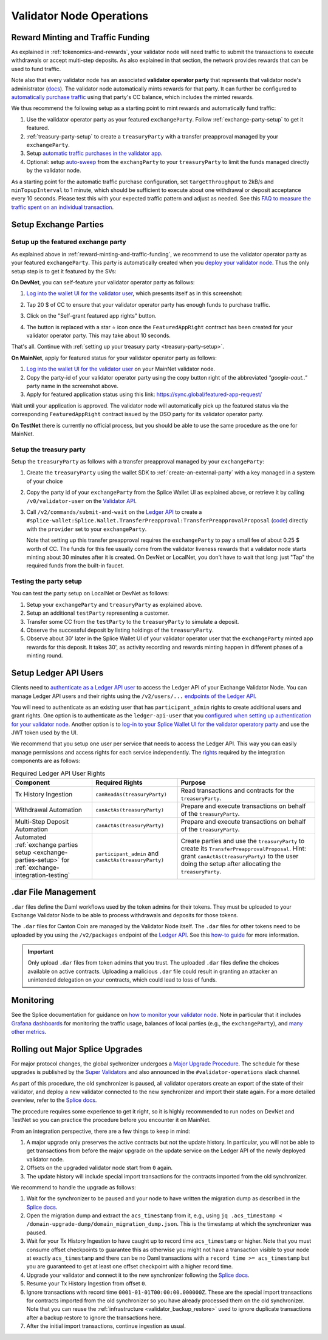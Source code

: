 Validator Node Operations
=========================


.. _reward-minting-and-traffic-funding:

Reward Minting and Traffic Funding
----------------------------------

As explained in :ref:`tokenomics-and-rewards`,
your validator node will need traffic to submit the transactions to execute withdrawals
or accept multi-step deposits. As also explained in that section,
the network provides rewards that can be used to fund traffic.

Note also that every validator node has an associated **validator operator party** that
represents that validator node's administrator
(`docs <https://docs.dev.sync.global/validator_operator/validator_compose.html#deployment>`__).
The validator node automatically mints rewards for that party.
It can further be configured to
`automatically purchase traffic <https://docs.dev.sync.global/validator_operator/validator_helm.html#configuring-automatic-traffic-purchases>`__ using
that party's CC balance, which includes the minted rewards.

We thus recommend the following setup as a starting point to mint
rewards and automatically fund traffic:

1. Use the validator operator party as your featured ``exchangeParty``.
   Follow :ref:`exchange-party-setup` to get it featured.
2. :ref:`treasury-party-setup` to create a ``treasuryParty`` with a transfer preapproval managed by your ``exchangeParty``.
3. Setup `automatic traffic purchases in the validator app <https://docs.dev.sync.global/validator_operator/validator_helm.html#configuring-automatic-traffic-purchases>`__.
4. Optional: setup `auto-sweep <https://docs.dev.sync.global/validator_operator/validator_helm.html#configuring-sweeps-and-auto-accepts-of-transfer-offers>`__
   from the ``exchangParty`` to your ``treasuryParty`` to limit the funds managed directly by the validator node.

As a starting point for the automatic traffic purchase configuration, set
``targetThroughput`` to 2kB/s and ``minTopupInterval`` to 1 minute, which should be sufficient to execute about one
withdrawal or deposit acceptance every 10 seconds.
Please test this with your expected traffic pattern and adjust as needed.
See this `FAQ to measure the traffic spent on an individual transaction <https://docs.dev.sync.global/faq.html#term-How-do-I-determine-the-traffic-used-for-a-specific-transaction>`__.

.. _exchange-parties-setup:

Setup Exchange Parties
----------------------


.. _exchange-party-setup:

Setup up the featured exchange party
^^^^^^^^^^^^^^^^^^^^^^^^^^^^^^^^^^^^

As explained above in :ref:`reward-minting-and-traffic-funding`, we recommend to use the validator operator party
as your featured ``exchangeParty``. This party is automatically created when you
`deploy your validator node <https://docs.dev.sync.global/validator_operator/validator_compose.html#deployment>`__.
Thus the only setup step is to get it featured by the SVs:

**On DevNet**, you can self-feature your validator operator party as follows:

1. `Log into the wallet UI for the validator user <https://docs.dev.sync.global/validator_operator/validator_helm.html#logging-into-the-wallet-ui>`__,
   which presents itself as in this screenshot:

   .. image:: images/wallet_ui.png

2. Tap 20 $ of CC to ensure that your validator operator party has enough funds to purchase traffic.
3. Click on the "Self-grant featured app rights" button.
4. The button is replaced with a star ⭐ icon once the ``FeaturedAppRight`` contract has been created for your validator operator party.
   This may take about 10 seconds.

That's all. Continue with :ref:`setting up your treasury party <treasury-party-setup>`.


**On MainNet**, apply for featured status for your validator operator party as follows:

1. `Log into the wallet UI for the validator user <https://docs.dev.sync.global/validator_operator/validator_helm.html#logging-into-the-wallet-ui>`__
   on your MainNet validator node.
2. Copy the party-id of your validator operator party using the copy button right of the abbreviated
   `"google-oaut.."` party name in the screenshot above.
3. Apply for featured application status using this link: https://sync.global/featured-app-request/

Wait until your application is approved.
The validator node will automatically pick up the featured status via the corresponding
``FeaturedAppRight`` contract issued by the DSO party for its validator operator party.

**On TestNet** there is currently no official process,
but you should be able to use the same procedure as the one for MainNet.


.. _treasury-party-setup:

Setup the treasury party
^^^^^^^^^^^^^^^^^^^^^^^^

Setup the ``treasuryParty`` as follows with a transfer preapproval managed by your ``exchangeParty``:

1. Create the ``treasuryParty`` using the wallet SDK to :ref:`create-an-external-party` with a key managed in a system of your choice
2. Copy the party id of your ``exchangeParty`` from the Splice Wallet UI as explained above,
   or retrieve it by calling ``/v0/validator-user`` on the `Validator API <https://github.com/hyperledger-labs/splice/blob/36ed55ea1fbb9b0030000bb0d0265ba811101df5/apps/validator/src/main/openapi/validator-internal.yaml#L14C3-L14C21>`__.
3. Call ``/v2/commands/submit-and-wait`` on the
   `Ledger API <https://github.com/digital-asset/canton/blob/eeb56bc5d9779a7f918893b7a6b15e0b312a044e/community/ledger/ledger-json-api/src/test/resources/json-api-docs/openapi.yaml#L6C3-L6C31>`__
   to create a ``#splice-wallet:Splice.Wallet.TransferPreapproval:TransferPreapprovalProposal``
   (`code <https://github.com/hyperledger-labs/splice/blob/edb2257410dfc3660314765c40e59f41e2381150/daml/splice-wallet/daml/Splice/Wallet/TransferPreapproval.daml#L9>`__)
   directly with the ``provider`` set to your ``exchangeParty``.

   Note that setting up this transfer preapproval requires the ``exchangeParty`` to pay a small fee
   of about 0.25 $ worth of CC. The funds for this fee usually come from the validator liveness rewards that
   a validator node starts minting about 30 minutes after it is created. On DevNet or LocalNet,
   you don't have to wait that long: just "Tap" the required funds from the built-in faucet.

.. TODO: wrapper in wallet SDK


Testing the party setup
^^^^^^^^^^^^^^^^^^^^^^^

You can test the party setup on LocalNet or DevNet as follows:

1. Setup your ``exchangeParty`` and ``treasuryParty`` as explained above.
2. Setup an additional ``testParty`` representing a customer.
3. Transfer some CC from the ``testParty`` to the ``treasuryParty`` to simulate a deposit.
4. Observe the successful deposit by listing holdings of the ``treasuryParty``.
5. Observe about 30' later in the Splice Wallet UI of your validator operator user that the ``exchangeParty``
   minted app rewards for this deposit.
   It takes 30', as activity recording and rewards minting happen in different
   phases of a minting round.


.. _setup-ledger-api-users:

Setup Ledger API Users
-----------------------

Clients need to
`authenticate as a Ledger API user <https://docs.digitalasset.com/build/3.3/sdlc-howtos/applications/secure/authorization.html>`__
to access the Ledger API of your Exchange Validator Node.
You can manage Ledger API users and their rights using the
``/v2/users/...``
`endpoints of the Ledger API <https://github.com/digital-asset/canton/blob/97b837d7b7e9a499963cba1d39a017648c46e8d7/community/ledger/ledger-json-api/src/test/resources/json-api-docs/openapi.yaml#L1172>`__.

You will need to authenticate as an existing user that has ``participant_admin`` rights
to create additional users and grant rights.
One option is to authenticate as the ``ledger-api-user`` that you
`configured when setting up authentication for your validator node
<https://docs.dev.sync.global/validator_operator/validator_helm.html#oidc-provider-requirements>`__.
Another option is to
`log-in to your Splice Wallet UI for the validator operatory party
<https://docs.dev.sync.global/validator_operator/validator_helm.html#logging-into-the-wallet-ui>`__
and use the JWT token used by the UI.

We recommend that you setup one user per service that needs to access the Ledger API.
This way you can easily manage permissions and access rights for each service independently.
The `rights <https://docs.digitalasset.com/build/3.3/sdlc-howtos/applications/secure/authorization.html#access-tokens-and-rights>`__
required by the integration components are as follows:

.. list-table:: Required Ledger API User Rights
   :header-rows: 1

   * - Component
     - Required Rights
     - Purpose
   * - Tx History Ingestion
     - ``canReadAs(treasuryParty)``
     - Read transactions and contracts for the ``treasuryParty``.
   * - Withdrawal Automation
     - ``canActAs(treasuryParty)``
     - Prepare and execute transactions on behalf of the ``treasuryParty``.
   * - Multi-Step Deposit Automation
     - ``canActAs(treasuryParty)``
     - Prepare and execute transactions on behalf of the ``treasuryParty``.
   * - Automated :ref:`exchange parties setup <exchange-parties-setup>` for
       :ref:`exchange-integration-testing`
     - ``participant_admin`` and ``canActAs(treasuryParty)``
     - Create parties and use the ``treasuryParty`` to create its ``TransferPreapprovalProposal``.
       Hint: grant ``canActAs(treasuryParty)`` to the user doing the setup
       after allocating the ``treasuryParty``.

.. TODO(#452): update with CanExecuteAsAnyParty


.. _dar-file-management:

.dar File Management
--------------------

``.dar`` files define the Daml workflows used by the token admins for their tokens.
They must be uploaded to your Exchange Validator Node to be able to process
withdrawals and deposits for those tokens.

The ``.dar`` files for Canton Coin are managed by the Validator Node itself.
The ``.dar`` files for other tokens need to be uploaded by you
using the ``/v2/packages`` endpoint of the
`Ledger API <https://github.com/digital-asset/canton/blob/eeb56bc5d9779a7f918893b7a6b15e0b312a044e/community/ledger/ledger-json-api/src/test/resources/json-api-docs/openapi.yaml#L316>`__.
See this `how-to guide <https://docs.digitalasset.com/build/3.3/sdlc-howtos/applications/develop/manage-daml-packages.html>`__
for more information.

.. important::

   Only upload ``.dar`` files from token admins that you trust.
   The uploaded ``.dar`` files define the choices available on active contracts.
   Uploading a malicious ``.dar`` file could result in granting an attacker
   an unintended delegation on your contracts, which could lead to loss of funds.


.. _validator-node-monitoring:

Monitoring
----------

See the Splice documentation for guidance on `how to monitor your validator node <https://docs.dev.sync.global/deployment/observability/index.html>`__.
Note in particular that it includes `Grafana dashboards <https://docs.dev.sync.global/deployment/observability/metrics.html#grafana-dashboards>`__
for monitoring the traffic usage, balances of local parties (e.g., the ``exchangeParty``),
and `many other metrics <https://docs.dev.sync.global/deployment/observability/metrics_reference.html>`__.


.. _hard-synchronizer-migration:

Rolling out Major Splice Upgrades
---------------------------------

For major protocol changes, the global sychronizer undergoes a `Major
Upgrade Procedure
<https://docs.dev.sync.global/validator_operator/validator_major_upgrades.html>`_.
The schedule for these upgrades is published by the `Super Validators
<https://docs.google.com/document/d/1QhLL5bL0u8temBL86y957VbWDtZJhH9udH-_C7nBlvc/edit?tab=t.0#heading=h.ripdn5ydglli>`_
and also announced in the ``#validator-operations`` slack channel.

As part of this procedure, the old synchronizer is paused, all
validator operators create an export of the state of their validator,
and deploy a new validator connected to the new synchronizer and
import their state again. For a more detailed overview, refer to the
`Splice docs <https://docs.dev.sync.global/validator_operator/validator_major_upgrades.html>`__.

The procedure requires some experience to get it right, so it is highly
recommended to run nodes on DevNet and TestNet so you can practice the
procedure before you encounter it on MainNet.

From an integration perspective, there are a few things to keep in mind:

1. A major upgrade only preserves the active contracts but not the
   update history. In particular, you will not be able to get
   transactions from before the major upgrade on the update service on
   the Ledger API of the newly deployed validator node.
2. Offsets on the upgraded validator node start from ``0`` again.
3. The update history will include special import transactions for the
   contracts imported from the old synchronizer.

We recommend to handle the upgrade as follows:

1. Wait for the synchronizer to be paused and your node to have
   written the migration dump as described in the `Splice docs
   <https://docs.dev.sync.global/validator_operator/validator_major_upgrades.html#catching-up-before-the-migration>`__.
2. Open the migration dump and extract the ``acs_timestamp`` from it, e.g., using ``jq .acs_timestamp < /domain-upgrade-dump/domain_migration_dump.json``.
   This is the timestamp at which the synchronizer was paused.
3. Wait for your Tx History Ingestion to have caught up to record time
   ``acs_timestamp`` or higher. Note that you must consume offset
   checkpoints to guarantee this as otherwise you might not have a
   transaction visible to your node at exactly ``acs_timestamp`` and
   there can be no Daml transactions with a ``record time >=
   acs_timestamp`` but you are guaranteed to get at least one offset
   checkpoint with a higher record time.

   .. TODO:: Explain offset checkpoints https://github.com/hyperledger-labs/splice-wallet-kernel/issues/421
4. Upgrade your validator and connect it to the new synchronizer following the
   `Splice docs <https://docs.dev.sync.global/validator_operator/validator_major_upgrades.html#deploying-the-validator-app-and-participant-docker-compose>`__.
5. Resume your Tx History Ingestion from offset ``0``.
6. Ignore transactions with record time
   ``0001-01-01T00:00:00.000000Z``. These are the special import
   transactions for contracts imported from the old synchronizer so
   you have already processed them on the old synchronizer. Note that you can reuse the :ref:`infrastructure <validator_backup_restore>` used to ignore duplicate transactions after a
   backup restore to ignore the transactions here.
7. After the initial import transactions, continue ingestion as usual.
